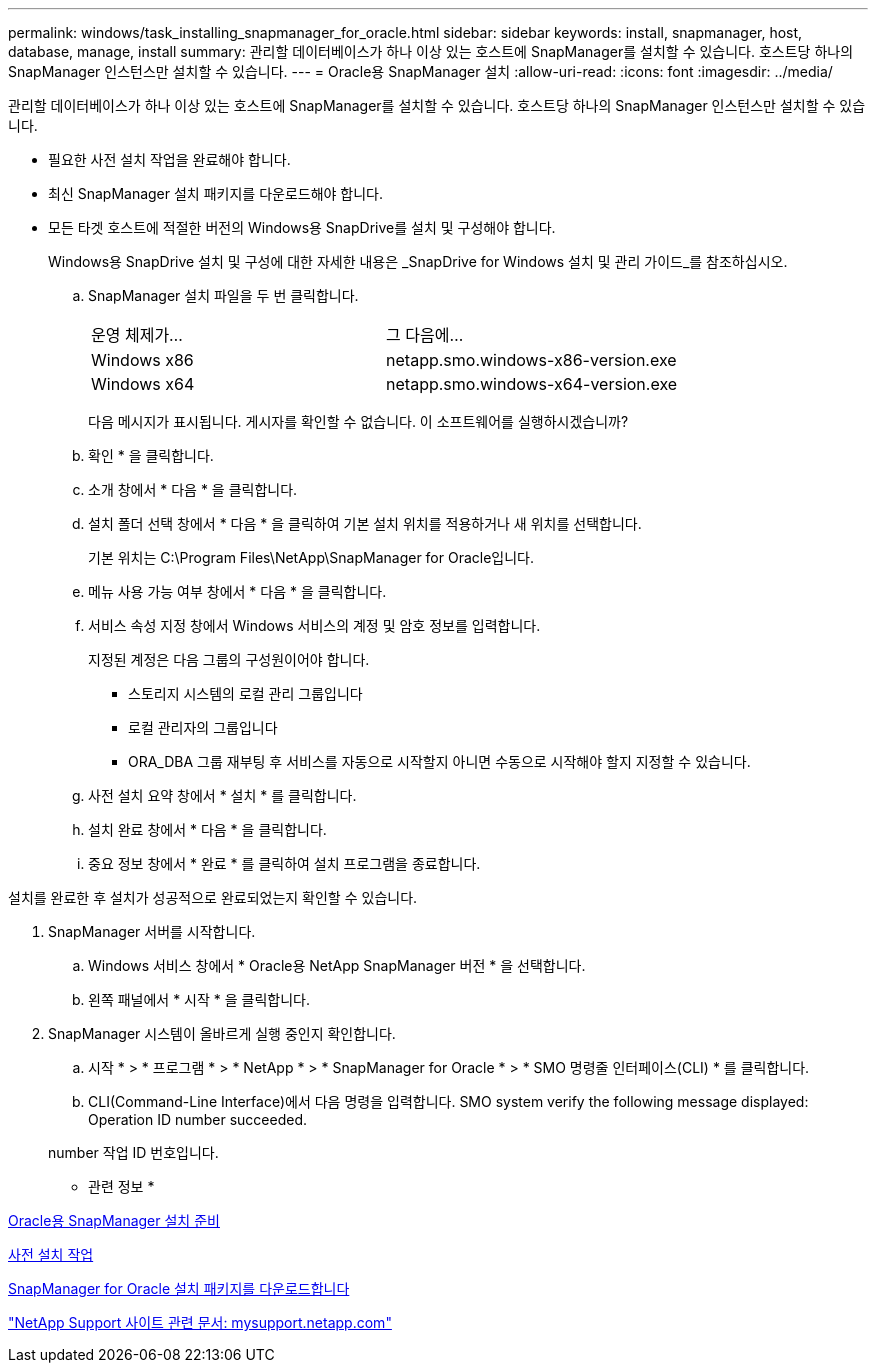 ---
permalink: windows/task_installing_snapmanager_for_oracle.html 
sidebar: sidebar 
keywords: install, snapmanager, host, database, manage, install 
summary: 관리할 데이터베이스가 하나 이상 있는 호스트에 SnapManager를 설치할 수 있습니다. 호스트당 하나의 SnapManager 인스턴스만 설치할 수 있습니다. 
---
= Oracle용 SnapManager 설치
:allow-uri-read: 
:icons: font
:imagesdir: ../media/


[role="lead"]
관리할 데이터베이스가 하나 이상 있는 호스트에 SnapManager를 설치할 수 있습니다. 호스트당 하나의 SnapManager 인스턴스만 설치할 수 있습니다.

* 필요한 사전 설치 작업을 완료해야 합니다.
* 최신 SnapManager 설치 패키지를 다운로드해야 합니다.
* 모든 타겟 호스트에 적절한 버전의 Windows용 SnapDrive를 설치 및 구성해야 합니다.
+
Windows용 SnapDrive 설치 및 구성에 대한 자세한 내용은 _SnapDrive for Windows 설치 및 관리 가이드_를 참조하십시오.

+
.. SnapManager 설치 파일을 두 번 클릭합니다.
+
|===


| 운영 체제가... | 그 다음에... 


 a| 
Windows x86
 a| 
netapp.smo.windows-x86-version.exe



 a| 
Windows x64
 a| 
netapp.smo.windows-x64-version.exe

|===
+
다음 메시지가 표시됩니다. 게시자를 확인할 수 없습니다. 이 소프트웨어를 실행하시겠습니까?

.. 확인 * 을 클릭합니다.
.. 소개 창에서 * 다음 * 을 클릭합니다.
.. 설치 폴더 선택 창에서 * 다음 * 을 클릭하여 기본 설치 위치를 적용하거나 새 위치를 선택합니다.
+
기본 위치는 C:\Program Files\NetApp\SnapManager for Oracle입니다.

.. 메뉴 사용 가능 여부 창에서 * 다음 * 을 클릭합니다.
.. 서비스 속성 지정 창에서 Windows 서비스의 계정 및 암호 정보를 입력합니다.
+
지정된 계정은 다음 그룹의 구성원이어야 합니다.

+
*** 스토리지 시스템의 로컬 관리 그룹입니다
*** 로컬 관리자의 그룹입니다
*** ORA_DBA 그룹 재부팅 후 서비스를 자동으로 시작할지 아니면 수동으로 시작해야 할지 지정할 수 있습니다.


.. 사전 설치 요약 창에서 * 설치 * 를 클릭합니다.
.. 설치 완료 창에서 * 다음 * 을 클릭합니다.
.. 중요 정보 창에서 * 완료 * 를 클릭하여 설치 프로그램을 종료합니다.




설치를 완료한 후 설치가 성공적으로 완료되었는지 확인할 수 있습니다.

. SnapManager 서버를 시작합니다.
+
.. Windows 서비스 창에서 * Oracle용 NetApp SnapManager 버전 * 을 선택합니다.
.. 왼쪽 패널에서 * 시작 * 을 클릭합니다.


. SnapManager 시스템이 올바르게 실행 중인지 확인합니다.
+
.. 시작 * > * 프로그램 * > * NetApp * > * SnapManager for Oracle * > * SMO 명령줄 인터페이스(CLI) * 를 클릭합니다.
.. CLI(Command-Line Interface)에서 다음 명령을 입력합니다. SMO system verify the following message displayed: Operation ID number succeeded.


+
number 작업 ID 번호입니다.



* 관련 정보 *

xref:concept_preparing_to_install_snapmanager_for_oracle.adoc[Oracle용 SnapManager 설치 준비]

xref:concept_preinstallation_tasks.adoc[사전 설치 작업]

xref:task_downloading_snapmanager_for_oracle_installation_package.adoc[SnapManager for Oracle 설치 패키지를 다운로드합니다]

http://mysupport.netapp.com/["NetApp Support 사이트 관련 문서: mysupport.netapp.com"]

